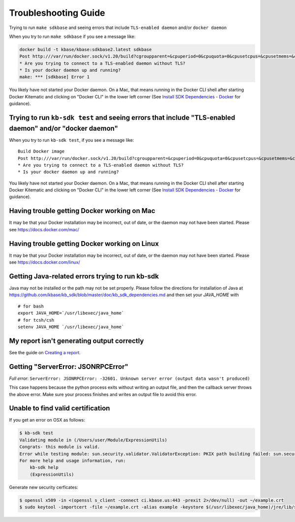 Troubleshooting Guide
=====================

Trying to run ``make sdkbase`` and seeing errors that include ``TLS-enabled daemon`` and/or ``docker daemon``

When you try to run ``make sdkbase`` if you see a message like:

.. code-block:: bash

    docker build -t kbase/kbase:sdkbase2.latest sdkbase
    Post http:///var/run/docker.sock/v1.20/build?cgroupparent=&cpuperiod=0&cpuquota=0&cpusetcpus=&cpusetmems=&cpushares=0&dockerfile=Dockerfile&memory=0&memswap=0&rm=1&t=kbase%2Fkbase%3Asdkbase.latest&ulimits=null: dial unix /var/run/docker.sock: no such file or directory.
    * Are you trying to connect to a TLS-enabled daemon without TLS?
    * Is your docker daemon up and running?
    make: *** [sdkbase] Error 1


You likely have not started your Docker daemon. On a Mac, that means running in the Docker CLI shell after starting Docker Kitematic and clicking on "Docker CLI" in the lower left corner (See `Install SDK Dependencies - Docker <../tutorial/install.html>`__ for guidance).

Trying to run ``kb-sdk test`` and seeing errors that include "TLS-enabled daemon" and/or "docker daemon"
^^^^^^^^^^^^^^^^^^^^^^^^^^^^^^^^^^^^^^^^^^^^^^^^^^^^^^^^^^^^^^^^^^^^^^^^^^^^^^^^^^^^^^^^^^^^^^^^^^^^^^^^

When you try to run ``kb-sdk test``, if you see a message like:

::

    Build Docker image
    Post http:///var/run/docker.sock/v1.20/build?cgroupparent=&cpuperiod=0&cpuquota=0&cpusetcpus=&cpusetmems=&cpushares=0&dockerfile=Dockerfile&memory=0&memswap=0&rm=1&t=test%2Fkb_vsearch%3Alatest&ulimits=null: dial unix /var/run/docker.sock: no such file or directory.
    * Are you trying to connect to a TLS-enabled daemon without TLS?
    * Is your docker daemon up and running?

You likely have not started your Docker daemon. On a Mac, that means
running in the Docker CLI shell after starting Docker Kitematic and
clicking on "Docker CLI" in the lower left corner (See `Install SDK
Dependencies - Docker <../tutorial/install.html>`__ for guidance).

Having trouble getting Docker working on Mac
^^^^^^^^^^^^^^^^^^^^^^^^^^^^^^^^^^^^^^^^^^^^^

It may be that your Docker installation may be incorrect, out of date,
or the daemon may not have been started. Please see https://docs.docker.com/mac/


Having trouble getting Docker working on Linux
^^^^^^^^^^^^^^^^^^^^^^^^^^^^^^^^^^^^^^^^^^^^^^

It may be that your Docker installation may be incorrect, out of date,
or the daemon may not have been started. Please see https://docs.docker.com/linux/


Getting Java-related errors trying to run kb-sdk
^^^^^^^^^^^^^^^^^^^^^^^^^^^^^^^^^^^^^^^^^^^^^^^^

Java may not be installed or the path may not be set properly. Please follow the directions for installation of Java at https://github.com/kbase/kb\_sdk/blob/master/doc/kb\_sdk\_dependencies.md and then set your *JAVA\_HOME* with

::

    # for bash
    export JAVA_HOME=`/usr/libexec/java_home`
    # for tcsh/csh
    setenv JAVA_HOME `/usr/libexec/java_home`


.. |alt text| image:: https://avatars2.githubusercontent.com/u/1263946?v=3&s=84


My report isn't generating output correctly
^^^^^^^^^^^^^^^^^^^^^^^^^^^^^^^^^^^^^^^^^^^^^

See the guide on `Creating a report <../howtos/create_a_report.html>`_.


Getting "ServerError: JSONRPCError"
^^^^^^^^^^^^^^^^^^^^^^^^^^^^^^^^^^^^^

*Full error*: ``ServerError: JSONRPCError: -32601. Unknown server error (output data wasn't produced)``

This case happens because the python process exits without writing an output file, and then the callback server throws the above error. Make sure your process finishes and writes an output file to avoid this error.

Unable to find valid certification
^^^^^^^^^^^^^^^^^^^^^^^^^^^^^^^^^^^^

If you get an error on OSX as follows:

.. code-block:: bash

    $ kb-sdk test
    Validating module in (/Users/user/Module/ExpressionUtils)
    Congrats- this module is valid.
    Error while testing module: sun.security.validator.ValidatorException: PKIX path building failed: sun.security.provider.certpath.SunCertPathBuilderException: unable to find valid certification path to requested target
    For more help and usage information, run:
        kb-sdk help
        (ExpressionUtils)


Generate new security cerficates:


.. code-block:: bash

    $ openssl x509 -in <(openssl s_client -connect ci.kbase.us:443 -prexit 2>/dev/null) -out ~/example.crt
    $ sudo keytool -importcert -file ~/example.crt -alias example -keystore $(/usr/libexec/java_home)/jre/lib/security/cacerts -storepass changeit

